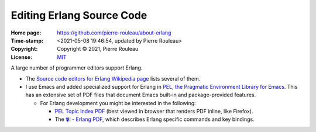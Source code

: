 ==========================
Editing Erlang Source Code
==========================

:Home page: https://github.com/pierre-rouleau/about-erlang
:Time-stamp: <2021-05-08 19:46:54, updated by Pierre Rouleau>
:Copyright:  Copyright © 2021, Pierre Rouleau
:License: `MIT <../LICENSE>`_


A large number of programmer editors support Erlang.

- The `Source code editors for Erlang Wikipedia page`_ lists several of them.
- I use Emacs and added specialized support for Erlang in
  `PEL, the Pragmatic Environment Library for Emacs`_.
  This has an extensive set of PDF files that document Emacs
  built-in and package-provided features.

  - For Erlang development you might be interested in the following:

    - `PEL Topic Index PDF`_ (best viewed in browser that renders PDF inline,
      like Firefox).
    - The `𝕻𝔩 - Erlang PDF`_, which describes Erlang specific commands and key bindings.

.. _Source code editors for Erlang Wikipedia page: https://en.wikipedia.org/wiki/Source_code_editors_for_Erlang
.. _PEL, the Pragmatic Environment Library for Emacs:  https://github.com/pierre-rouleau/pel#readme
.. _PEL Topic Index PDF: https://raw.githubusercontent.com/pierre-rouleau/pel/master/doc/pdf/-index.pdf
.. _𝕻𝔩 - Erlang PDF: https://raw.githubusercontent.com/pierre-rouleau/pel/master/doc/pdf/pl-erlang.pdf





.. ---------------------------------------------------------------------------
